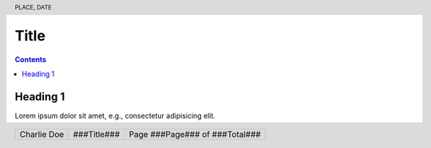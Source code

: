 .. ####################################################################
.. # internal markup
.. #

.. role:: ugly
.. role:: bad
.. role:: check
.. role:: question
.. role:: removable

.. ####################################################################
.. # substitutions
.. #

.. |eg| replace:: e.g.,

.. ####################################################################
.. # header and footer
.. #

.. header:: PLACE, DATE

.. footer::

  .. class:: footertable

    +---------------------+---------------------+---------------------+
    | .. class:: footer-l | .. class:: footer-c | .. class:: footer-r |
    |                     |                     |                     |
    |   Charlie Doe       |   ###Title###       | Page ###Page###     |
    |                     |                     | of ###Total###      |
    +---------------------+---------------------+---------------------+

.. ####################################################################
.. # notes / ToDos
.. #
.. ::

  * adapt header and footer

.. ---------------------------------------------------------------------

#####
Title
#####

.. contents:: Contents

Heading 1
=========

Lorem ipsum dolor sit amet, |eg| consectetur adipisicing :check:`elit`.

.. example page break:
.. ~ .. raw:: pdf

.. ~   PageBreak
